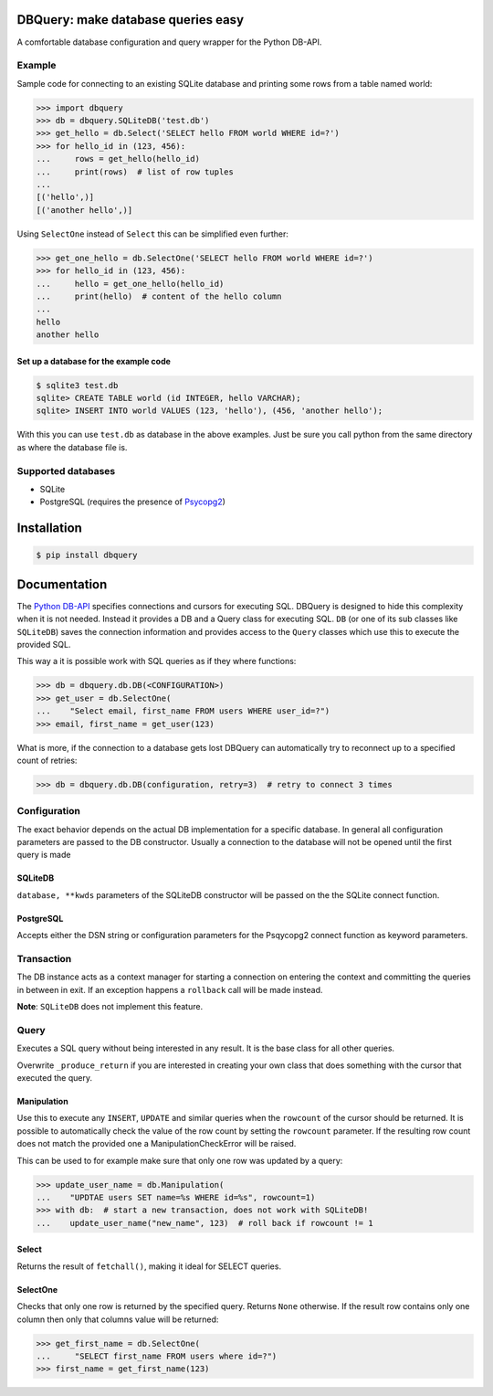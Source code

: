 DBQuery: make database queries easy
===================================

.. image:: https://api.travis-ci.org/merry-bits/DBQuery.svg?branch=master
    :target: https://travis-ci.org/merry-bits/DBQuery?branch=master

A comfortable database configuration and query wrapper for the Python DB-API.


Example
-------

Sample code for connecting to an existing SQLite database and
printing some rows from a table named world:

.. code-block:: python

    >>> import dbquery
    >>> db = dbquery.SQLiteDB('test.db')
    >>> get_hello = db.Select('SELECT hello FROM world WHERE id=?')
    >>> for hello_id in (123, 456):
    ...     rows = get_hello(hello_id)
    ...     print(rows)  # list of row tuples
    ... 
    [('hello',)]
    [('another hello',)]

Using ``SelectOne`` instead of ``Select`` this can be simplified even further:

.. code-block:: python

    >>> get_one_hello = db.SelectOne('SELECT hello FROM world WHERE id=?')
    >>> for hello_id in (123, 456):
    ...     hello = get_one_hello(hello_id)
    ...     print(hello)  # content of the hello column
    ... 
    hello
    another hello


Set up a database for the example code
^^^^^^^^^^^^^^^^^^^^^^^^^^^^^^^^^^^^^^

.. code-block:: bash

    $ sqlite3 test.db
    sqlite> CREATE TABLE world (id INTEGER, hello VARCHAR);
    sqlite> INSERT INTO world VALUES (123, 'hello'), (456, 'another hello');

With this you can use ``test.db`` as database in the above examples. Just be
sure you call python from the same directory as where the database file is.


Supported databases
-------------------

* SQLite
* PostgreSQL (requires the presence of
  `Psycopg2 <http://initd.org/psycopg/>`_)


Installation
============

.. code-block:: bash

    $ pip install dbquery


Documentation
=============

The `Python DB-API <https://www.python.org/dev/peps/pep-0249/>`_ specifies
connections and cursors for executing SQL. DBQuery is designed to hide this
complexity when it is not needed. Instead it provides a DB and a Query class
for executing SQL. ``DB`` (or one of its sub classes like ``SQLiteDB``) saves
the connection information and provides access to the ``Query`` classes which
use this to execute the provided SQL.

This way a it is possible work with SQL queries as if they where functions:

.. code-block:: python

    >>> db = dbquery.db.DB(<CONFIGURATION>)
    >>> get_user = db.SelectOne(
    ...    "Select email, first_name FROM users WHERE user_id=?")
    >>> email, first_name = get_user(123)

What is more, if the connection to a database gets lost DBQuery can
automatically try to reconnect up to a specified count of retries:

.. code-block:: python

    >>> db = dbquery.db.DB(configuration, retry=3)  # retry to connect 3 times


Configuration
-------------

The exact behavior depends on the actual DB implementation for a specific
database. In general all configuration parameters are passed to the DB
constructor. Usually a connection to the database will not be opened until the
first query is made


SQLiteDB
^^^^^^^^

``database, **kwds`` parameters of the SQLiteDB constructor will be passed on
the the SQLite connect function.


PostgreSQL
^^^^^^^^^^

Accepts either the DSN string or configuration parameters for the Psqycopg2
connect function as keyword parameters.


Transaction
-----------

The DB instance acts as a context manager for starting a connection on
entering the context and committing the queries in between in exit. If an
exception happens a ``rollback`` call will be made instead.

**Note**: ``SQLiteDB`` does not implement this feature.


Query
-----

Executes a SQL query without being interested in any result. It is the base
class for all other queries.

Overwrite ``_produce_return`` if you are interested in creating your own class
that does something with the cursor that executed the query.


Manipulation
^^^^^^^^^^^^

Use this to execute any ``INSERT``, ``UPDATE`` and similar queries when the
``rowcount`` of the cursor should be returned. It is possible to automatically
check the value of the row count by setting the ``rowcount`` parameter. If the
resulting row count does not match the provided one a ManipulationCheckError
will be raised.

This can be used to for example make sure that only one row was updated by a
query:

.. code-block:: python

    >>> update_user_name = db.Manipulation(
    ...    "UPDTAE users SET name=%s WHERE id=%s", rowcount=1)
    >>> with db:  # start a new transaction, does not work with SQLiteDB!
    ...    update_user_name("new_name", 123)  # roll back if rowcount != 1


Select
^^^^^^

Returns the result of ``fetchall()``, making it ideal for SELECT queries.


SelectOne
^^^^^^^^^

Checks that only one row is returned by the specified query. Returns ``None``
otherwise. If the result row contains only one column then only that columns
value will be returned:

.. code-block:: python

    >>> get_first_name = db.SelectOne(
    ...     "SELECT first_name FROM users where id=?")
    >>> first_name = get_first_name(123) 
